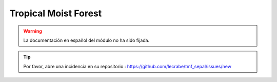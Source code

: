 Tropical Moist Forest
=====================

.. warning::

    La documentación en español del módulo no ha sido fijada.

.. tip::

    Por favor, abre una incidencia en su repositorio : https://github.com/lecrabe/tmf_sepal/issues/new
